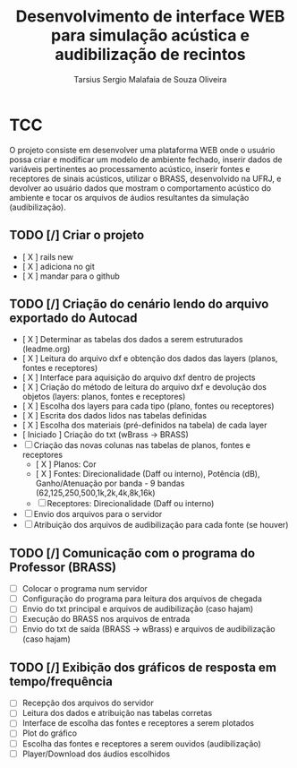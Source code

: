#+TITLE: Desenvolvimento de interface WEB para simulação acústica e audibilização de recintos
#+AUTHOR: Tarsius Sergio Malafaia de Souza Oliveira
#+STARTUP: Simulação acústica, que será realizada através do desenvolvimento de uma plataforma WEB capaz de fazer a interface entre o cliente e um simulador em desenvolvimento na UFRJ, o BRASS.
#+CATEGORY: @UFRJ


* TCC

O projeto consiste em desenvolver uma plataforma WEB onde o usuário possa criar e modificar um modelo de ambiente fechado,
inserir dados de variáveis pertinentes ao processamento acústico, inserir fontes e receptores de sinais acústicos,
utilizar o BRASS, desenvolvido na UFRJ, e devolver ao usuário dados que mostram o comportamento acústico do
ambiente e tocar os arquivos de áudios resultantes da simulação (audibilização).

** TODO [/] Criar o projeto
    - [ X ] rails new
    - [ X ] adiciona no git
    - [ X ] mandar para o github
** TODO [/] Criação do cenário lendo do arquivo exportado do Autocad
    - [ X ] Determinar as tabelas dos dados a serem estruturados (leadme.org)
    - [ X ] Leitura do arquivo dxf e obtenção dos dados das layers (planos, fontes e receptores)
    - [ X ] Interface para aquisição do arquivo dxf dentro de projects
    - [ X ] Criação do método de leitura do arquivo dxf e devolução dos objetos (layers: planos, fontes e receptores)
    - [ X ] Escolha dos layers para cada tipo (plano, fontes ou receptores)
    - [ X ] Escrita dos dados lidos nas tabelas definidas
    - [ X ] Escolha dos materiais (pré-definidos na tabela) de cada layer
    - [ Iniciado ] Criação do txt (wBrass -> BRASS)
    - [ ] Criação das novas colunas nas tabelas de planos, fontes e receptores
        - [ X ] Planos: Cor
        - [ X ] Fontes: Direcionalidade (Daff ou interno), Potência (dB), Ganho/Atenuação por banda - 9 bandas (62,125,250,500,1k,2k,4k,8k,16k)
        - [ ] Receptores: Direcionalidade (Daff ou interno)
    - [ ] Envio dos arquivos para o servidor
    - [ ] Atribuição dos arquivos de audibilização para cada fonte (se houver)
** TODO [/] Comunicação com o programa do Professor (BRASS)
    - [ ] Colocar o programa num servidor
    - [ ] Configuração do programa para leitura dos arquivos de chegada
    - [ ] Envio do txt principal e arquivos de audibilização (caso hajam)
    - [ ] Execução do BRASS nos arquivos de entrada
    - [ ] Envio do txt de saída (BRASS -> wBrass) e arquivos de audibilização (caso hajam)
** TODO [/] Exibição dos gráficos de resposta em tempo/frequência
    - [ ] Recepção dos arquivos do servidor
    - [ ] Leitura dos dados e atribuição nas tabelas corretas
    - [ ] Interface de escolha das fontes e receptores a serem plotados
    - [ ] Plot do gráfico
    - [ ] Escolha das fontes e receptores a serem ouvidos (audibilização)
    - [ ] Player/Download dos áudios escolhidos
